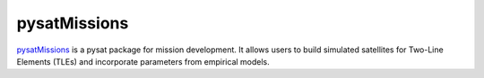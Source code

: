 pysatMissions
-------------

`pysatMissions <https://github.com/pysat/pysatMissions>`_ is a pysat package for
mission development.  It allows users to build simulated satellites for
Two-Line Elements (TLEs) and incorporate parameters from empirical models.

